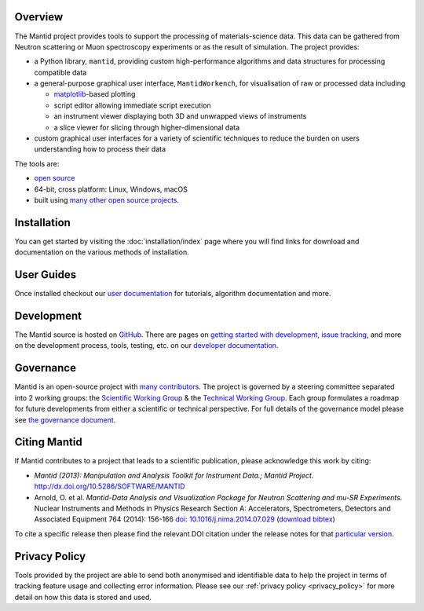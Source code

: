 .. title:: Mantid Project

.. raw:: html
   :file: index_top_images.html

Overview
========

The Mantid project provides tools to support the processing of materials-science
data. This data can be gathered from Neutron scattering or Muon spectroscopy
experiments or as the result of simulation. The project provides:

- a Python library, ``mantid``, providing custom high-performance algorithms and
  data structures for processing compatible data

- a general-purpose graphical user interface, ``MantidWorkench``, for
  visualisation of raw or processed data including

  - `matplotlib <https://matplotlib.org>`__-based plotting

  - script editor allowing immediate script execution

  - an instrument viewer displaying both 3D and unwrapped views of instruments

  - a slice viewer for slicing through higher-dimensional data

- custom graphical user interfaces for a variety of scientific techniques to
  reduce the burden on users understanding how to process their data

The tools are:

- `open source <https://github.com/mantidproject/mantid>`__

- 64-bit, cross platform: Linux, Windows, macOS

- built using `many other open source projects <https://github.com/mantidproject/mantid/blob/main/DEPENDENCY_LICENSES.md>`__.

Installation
============

You can get started by visiting the :doc:`installation/index` page where you
will find links for download and documentation on the various methods of
installation.

User Guides
===========

Once installed checkout our `user documentation <https://docs.mantidproject.org>`__
for tutorials, algorithm documentation and more.

Development
===========

The Mantid source is hosted on `GitHub <https://github.com/mantidproject/mantid>`__.
There are pages on `getting started with development <https://developer.mantidproject.org/GettingStarted.html>`__,
`issue tracking <https://developer.mantidproject.org/IssueTracking.html>`__,
and more on the development process, tools, testing, etc. on our
`developer documentation <https://developer.mantidproject.org/>`__.

Governance
==========

Mantid is an open-source project with `many contributors <https://github.com/mantidproject/mantid/graphs/contributors>`__.
The project is governed by a steering committee separated into 2 working groups:
the `Scientific Working Group <https://github.com/mantidproject/governance/tree/main/scientific-working-group>`__ &
the `Technical Working Group <https://github.com/mantidproject/governance/tree/main/technical-working-group>`__.
Each group formulates a roadmap for future developments from either a scientific
or technical perspective.
For full details of the governance model please see
`the governance document <https://github.com/mantidproject/governance/blob/main/governance.md#revised-governance-structure-2021---present>`__.

Citing Mantid
=============

If Mantid contributes to a project that leads to a scientific publication,
please acknowledge this work by citing:

- *Mantid (2013): Manipulation and Analysis Toolkit for Instrument Data.; Mantid Project.* http://dx.doi.org/10.5286/SOFTWARE/MANTID

- Arnold, O. et al. *Mantid-Data Analysis and Visualization Package for Neutron Scattering and mu-SR Experiments.* Nuclear Instruments
  and Methods in Physics Research Section A: Accelerators, Spectrometers, Detectors and Associated Equipment 764 (2014): 156-166
  `doi: 10.1016/j.nima.2014.07.029 <https://doi.org/10.1016/j.nima.2014.07.029>`__
  (`download bibtex <https://raw.githubusercontent.com/mantidproject/mantid/main/docs/source/mantid.bib>`__)

To cite a specific release then please find the relevant DOI citation under the
release notes for that `particular version <https://docs.mantidproject.org/release/>`__.

Privacy Policy
==============

Tools provided by the project are able to send both anonymised and identifiable
data to help the project in terms of tracking feature usage and collecting error
information.
Please see our :ref:`privacy policy <privacy_policy>` for more detail on how
this data is stored and used.
